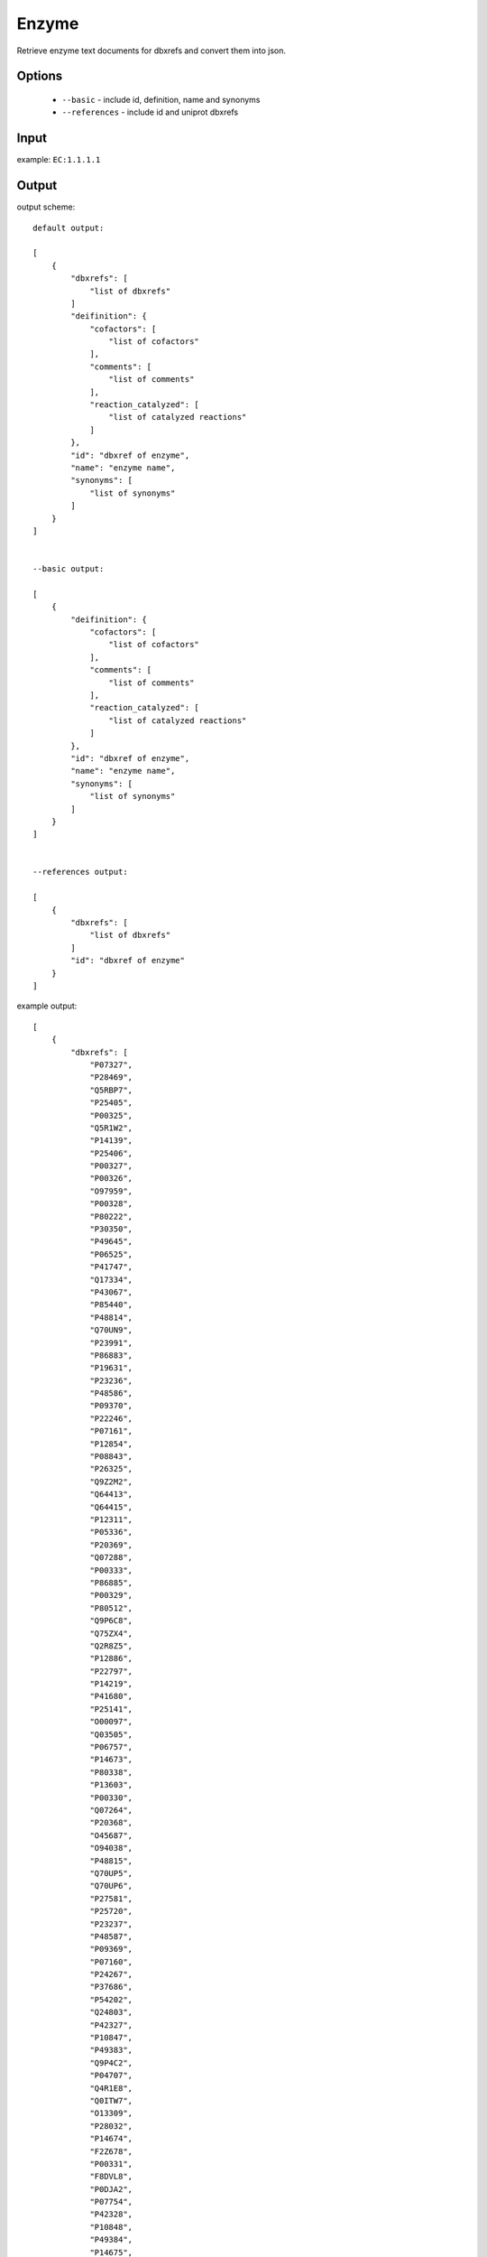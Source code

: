 .. highlight:: yaml

Enzyme
======

Retrieve enzyme text documents for dbxrefs and convert them into json.

Options
-------

  * ``--basic`` - include id, definition, name and synonyms
  * ``--references`` - include id and uniprot dbxrefs

Input
-----

example: ``EC:1.1.1.1``


Output
------

output scheme::

  default output:

  [
      {
          "dbxrefs": [
              "list of dbxrefs"
          ]
          "deifinition": {
              "cofactors": [
                  "list of cofactors"
              ],
              "comments": [
                  "list of comments"
              ],
              "reaction_catalyzed": [
                  "list of catalyzed reactions"
              ]
          },
          "id": "dbxref of enzyme",
          "name": "enzyme name",
          "synonyms": [
              "list of synonyms"
          ]
      }
  ]


  --basic output:

  [
      {
          "deifinition": {
              "cofactors": [
                  "list of cofactors"
              ],
              "comments": [
                  "list of comments"
              ],
              "reaction_catalyzed": [
                  "list of catalyzed reactions"
              ]
          },
          "id": "dbxref of enzyme",
          "name": "enzyme name",
          "synonyms": [
              "list of synonyms"
          ]
      }
  ]


  --references output:

  [
      {
          "dbxrefs": [
              "list of dbxrefs"
          ]
          "id": "dbxref of enzyme"
      }
  ]


example output::

  [
      {
          "dbxrefs": [
              "P07327",
              "P28469",
              "Q5RBP7",
              "P25405",
              "P00325",
              "Q5R1W2",
              "P14139",
              "P25406",
              "P00327",
              "P00326",
              "O97959",
              "P00328",
              "P80222",
              "P30350",
              "P49645",
              "P06525",
              "P41747",
              "Q17334",
              "P43067",
              "P85440",
              "P48814",
              "Q70UN9",
              "P23991",
              "P86883",
              "P19631",
              "P23236",
              "P48586",
              "P09370",
              "P22246",
              "P07161",
              "P12854",
              "P08843",
              "P26325",
              "Q9Z2M2",
              "Q64413",
              "Q64415",
              "P12311",
              "P05336",
              "P20369",
              "Q07288",
              "P00333",
              "P86885",
              "P00329",
              "P80512",
              "Q9P6C8",
              "Q75ZX4",
              "Q2R8Z5",
              "P12886",
              "P22797",
              "P14219",
              "P41680",
              "P25141",
              "O00097",
              "Q03505",
              "P06757",
              "P14673",
              "P80338",
              "P13603",
              "P00330",
              "Q07264",
              "P20368",
              "O45687",
              "O94038",
              "P48815",
              "Q70UP5",
              "Q70UP6",
              "P27581",
              "P25720",
              "P23237",
              "P48587",
              "P09369",
              "P07160",
              "P24267",
              "P37686",
              "P54202",
              "Q24803",
              "P42327",
              "P10847",
              "P49383",
              "Q9P4C2",
              "P04707",
              "Q4R1E8",
              "Q0ITW7",
              "O13309",
              "P28032",
              "P14674",
              "F2Z678",
              "P00331",
              "F8DVL8",
              "P0DJA2",
              "P07754",
              "P42328",
              "P10848",
              "P49384",
              "P14675",
              "P07246",
              "P08319",
              "P49385",
              "Q9QYY9",
              "Q64563",
              "Q09669",
              "P80468",
              "A6ZTT5",
              "P10127",
              "Q6XQ67",
              "P38113",
              "P28332",
              "P41681",
              "Q5R7Z8",
              "Q5XI95",
              "P40394",
              "Q64437",
              "P41682",
              "P9WQC0",
              "P9WQC1",
              "O31186",
              "Q7U1B9",
              "P9WQC6",
              "P9WQC7",
              "P9WQB8",
              "P9WQB9",
              "P33744",
              "P0A9Q8",
              "P0A9Q7",
              "P81600",
              "P72324",
              "Q9SK86",
              "Q9SK87",
              "A1L4Y2",
              "Q8VZ49",
              "Q0V7W6",
              "Q8LEB2",
              "Q9FH04",
              "P81601",
              "P39451",
              "O46649",
              "O46650",
              "Q96533",
              "Q3ZC42",
              "Q17335",
              "Q54TC2",
              "P46415",
              "P19854",
              "P11766",
              "P93629",
              "P28474",
              "P80360",
              "P81431",
              "A2XAZ3",
              "Q0DWH1",
              "P80572",
              "O19053",
              "P12711",
              "P80467",
              "P86884",
              "P79896",
              "Q9NAR7",
              "P14940",
              "Q0KDL6",
              "Q00669",
              "P21518",
              "P25139",
              "Q50L96",
              "P48584",
              "P22245",
              "Q9NG42",
              "P28483",
              "P48585",
              "P51551",
              "Q09009",
              "P51549",
              "P21898",
              "Q07588",
              "Q9NG40",
              "Q27404",
              "P10807",
              "P07162",
              "Q09010",
              "P00334",
              "Q00671",
              "P25721",
              "Q00672",
              "P07159",
              "P84328",
              "P37473",
              "P23361",
              "P23277",
              "Q6LCE4",
              "Q9U8S9",
              "Q9GN94",
              "Q24641",
              "P23278",
              "Q03384",
              "P28484",
              "P51550",
              "B4M8Y0",
              "Q05114",
              "P26719",
              "P17648",
              "P48977",
              "P81786",
              "P9WQC2",
              "P9WQC3",
              "P25988",
              "Q00670",
              "P00332",
              "Q2FJ31",
              "Q2G0G1",
              "Q2YSX0",
              "Q5HI63",
              "Q99W07",
              "Q7A742",
              "Q6GJ63",
              "Q6GBM4",
              "Q8NXU1",
              "Q5HRD6",
              "Q8CQ56",
              "Q4J781",
              "P39462",
              "P50381",
              "Q96XE0",
              "P51552",
              "Q5AR48",
              "A5JYX5",
              "P32771",
              "A7ZIA4",
              "Q8X5J4",
              "A7ZX04",
              "A1A835",
              "Q0TKS7",
              "Q8FKG1",
              "B1J085",
              "P25437",
              "B1LIP1",
              "Q1RFI7",
              "P44557",
              "P39450",
              "Q3Z550",
              "P73138",
              "P71017",
              "N4WE73",
              "A1CFL1",
              "N4WE43",
              "N4WW42",
              "P33010",
              "O07737"
          ]
          "deifinition": {
              "cofactors": [
                  "Zn(2+) or Fe cation."
              ],
              "comments": [
                  "Acts on primary or secondary alcohols or hemi-acetals with very broad specificity; however the enzyme oxidizes methanol much more poorly than ethanol.",
                  "The animal, but not the yeast, enzyme acts also on cyclic secondary alcohols."
              ],
              "reaction_catalyzed": [
                  "An alcohol + NAD(+) = an aldehyde or ketone + NADH.",
                  "A secondary alcohol + NAD(+) = a ketone + NADH."
              ]
          },
          "id": "EC:1.1.1.1",
          "name": "Alcohol dehydrogenase.",
          "synonyms": [
              "Aldehyde reductase."
          ]
      }
  ]
